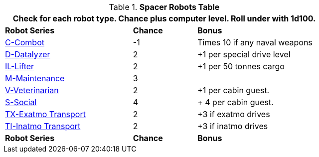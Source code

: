 .*Spacer Robots Table*
[width="75%",cols="<2,^1,<2",frame="all", stripes="even"]
|===
3+<|Check for each robot type. Chance plus computer level. Roll under with 1d100.

s|Robot Series
s|Chance
s|Bonus

|xref:robots:series_combot.adoc[C-Combot,window=_blank]
|-1
|Times 10 if any naval weapons

|xref:robots:series_datalyzer.adoc[D-Datalyzer,window=_blank]
|2
|+1 per special drive level

|xref:robots:series_industrial.adoc#_industrial_lifter_robot[IL-Lifter,window=_blank]
|2
|+1 per 50 tonnes cargo

|xref:robots:series_maintenance.adoc[M-Maintenance,window=_blank]
|3
|

|xref:robots:series_veterinarian.adoc[V-Veterinarian,window=_blank]
|2
|+1 per cabin guest.

|xref:robots:series_social.adoc[S-Social,window=_blank]
|4
|+ 4 per cabin guest.

|xref:robots:series_transport.adoc#_exatmo_transport_robot[TX-Exatmo Transport,window=_blank]
|2
|+3 if exatmo drives

|xref:robots:series_transport.adoc#_inatmo_transport_robot[TI-Inatmo Transport,window=_blank]
|2
|+3 if inatmo drives

s|Robot Series
s|Chance
s|Bonus
|===

